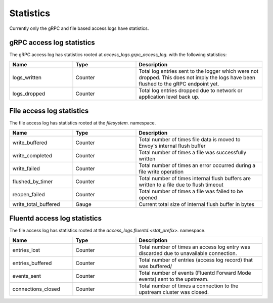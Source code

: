 .. _config_access_log_stats:

Statistics
==========

Currently only the gRPC and file based access logs have statistics.

gRPC access log statistics
--------------------------

The gRPC access log has statistics rooted at *access_logs.grpc_access_log.* with the following statistics:

.. csv-table::
   :header: Name, Type, Description
   :widths: 1, 1, 2

   logs_written, Counter, Total log entries sent to the logger which were not dropped. This does not imply the logs have been flushed to the gRPC endpoint yet.
   logs_dropped, Counter, Total log entries dropped due to network or application level back up.


File access log statistics
--------------------------

The file access log has statistics rooted at the *filesystem.* namespace.

.. csv-table::
  :header: Name, Type, Description
  :widths: 1, 1, 2

  write_buffered, Counter, Total number of times file data is moved to Envoy's internal flush buffer
  write_completed, Counter, Total number of times a file was successfully written
  write_failed, Counter, Total number of times an error occurred during a file write operation
  flushed_by_timer, Counter, Total number of times internal flush buffers are written to a file due to flush timeout
  reopen_failed, Counter, Total number of times a file was failed to be opened
  write_total_buffered, Gauge, Current total size of internal flush buffer in bytes

Fluentd access log statistics
-----------------------------

The file access log has statistics rooted at the *access_logs.fluentd.<stat_prefix>.* namespace.

.. csv-table::
  :header: Name, Type, Description
  :widths: 1, 1, 2

  entries_lost, Counter, Total number of times an access log entry was discarded due to unavailable connection.
  entries_buffered, Counter, Total number of entries (access log record) that was buffered/
  events_sent, Counter, Total number of events (Fluentd Forward Mode events) sent to the upstream.
  connections_closed, Counter, Total number of times a connection to the upstream cluster was closed.
